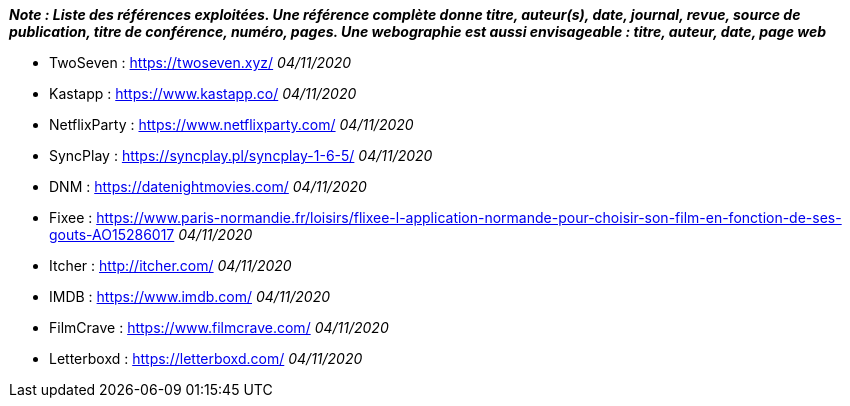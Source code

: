 *_Note : Liste des références exploitées. Une référence complète
donne titre, auteur(s), date, journal, revue, source de publication,
titre de conférence, numéro, pages. Une webographie est aussi
envisageable : titre, auteur, date, page web_*

* [[TwoSeven]]TwoSeven : https://twoseven.xyz/ _04/11/2020_
* [[Kastapp]]Kastapp : https://www.kastapp.co/ _04/11/2020_
* [[NetflixParty]]NetflixParty : https://www.netflixparty.com/ _04/11/2020_
* [[SyncPlay]]SyncPlay : https://syncplay.pl/syncplay-1-6-5/ _04/11/2020_
* [[DNM]]DNM : https://datenightmovies.com/ _04/11/2020_
* [[Fixee]]Fixee : https://www.paris-normandie.fr/loisirs/flixee-l-application-normande-pour-choisir-son-film-en-fonction-de-ses-gouts-AO15286017 _04/11/2020_
* [[Itcher]]Itcher : http://itcher.com/ _04/11/2020_
* [[IMDB]]IMDB : https://www.imdb.com/ _04/11/2020_
* [[FilmCrave]]FilmCrave : https://www.filmcrave.com/ _04/11/2020_
* [[Letterboxd]]Letterboxd : https://letterboxd.com/ _04/11/2020_

////
* [[RefShannon]]RefShannon : *C. E. SHANNON*, _A Mathematical Theory
of Communication_, Reprinted with corrections from The Bell System
Technical Journal, pages 379–423, 623–656, Vol. 27, 1948,
http://sites.google.com/site/parthochoudhury/aMToC_CShannon.pdf
* [[VitrinePACT]]VitrinePACT : _Vitrine des projets PACT_,
https://pact.wp.mines-telecom.fr/vitrine/
* [[TOTO]]XXX : *M. S. Otor*, _Best paper ever_, Livre de la jungle,
Volume 2, pages 33-34, 1777
*/
////
